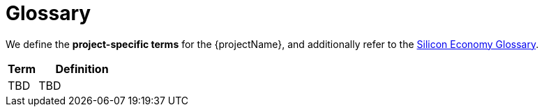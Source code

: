 [[chapter-glossary]]
:docinfo: shared
:toc: left
:toclevels: 3
:sectnums:
:copyright: Apache License 2.0

= Glossary

We define the *project-specific terms* for the {projectName}, and additionally refer to the https://oe160.iml.fraunhofer.de/wiki/display/HOW/Glossary[Silicon Economy Glossary].

[cols="1,3",options="header"]
|===
| Term
| Definition

| TBD
| TBD
|===


